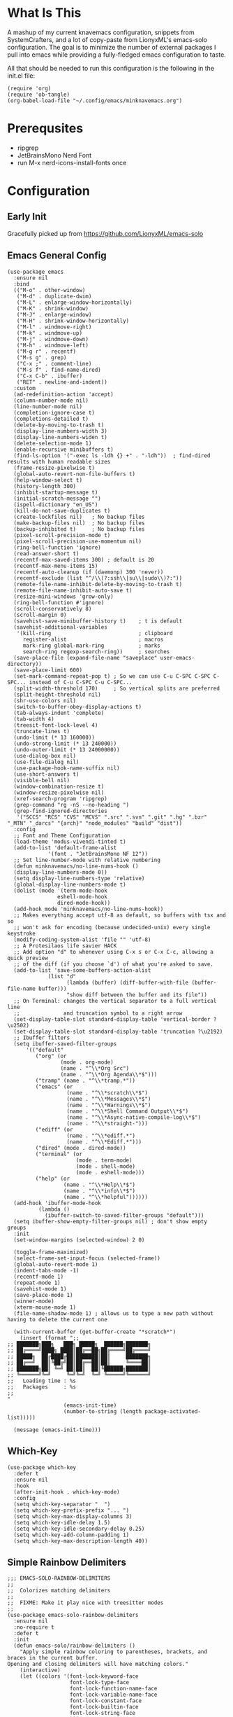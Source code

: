 * What Is This
A mashup of my current knavemacs configuration, snippets from SystemCrafters,
and a lot of copy-paste from LionyxML's emacs-solo configuration.  The goal is
to minimize the number of external packages I pull into emacs while providing a
fully-fledged emacs configuration to taste.

All that should be needed to run this configuration is the following in the
init.el file:

: (require 'org)
: (require 'ob-tangle)
: (org-babel-load-file "~/.config/emacs/minknavemacs.org")

* Prerequsites
- ripgrep
- JetBrainsMono Nerd Font
- run M-x nerd-icons-install-fonts once

* Configuration
** Early Init
Gracefully picked up from https://github.com/LionyxML/emacs-solo

** Emacs General Config
#+BEGIN_SRC elisp
  (use-package emacs
    :ensure nil
    :bind
    (("M-o" . other-window)
     ("M-d" . duplicate-dwim)
     ("M-L" . enlarge-window-horizontally)
     ("M-K" . shrink-window)
     ("M-J" . enlarge-window)
     ("M-H" . shrink-window-horizontally)
     ("M-l" . windmove-right)
     ("M-k" . windmove-up)
     ("M-j" . windmove-down)
     ("M-h" . windmove-left)
     ("M-g r" . recentf)
     ("M-s g" . grep)
     ("C-x ;" . comment-line)
     ("M-s f" . find-name-dired)
     ("C-x C-b" . ibuffer)
     ("RET" . newline-and-indent))
    :custom
    (ad-redefinition-action 'accept)
    (column-number-mode nil)
    (line-number-mode nil)
    (completion-ignore-case t)
    (completions-detailed t)
    (delete-by-moving-to-trash t)
    (display-line-numbers-width 3)
    (display-line-numbers-widen t)
    (delete-selection-mode 1)
    (enable-recursive minibuffers t)
    (find-ls-option '("-exec ls -ldh {} +" . "-ldh"))  ; find-dired results with human readable sizes
    (frame-resize-pixelwise t)
    (global-auto-revert-non-file-buffers t)
    (help-window-select t)
    (history-length 300)
    (inhibit-startup-message t)
    (initial-scratch-message "")
    (ispell-dictionary "en_US")
    (kill-do-not-save-duplicates t)
    (create-lockfiles nil)   ; No backup files
    (make-backup-files nil)  ; No backup files
    (backup-inhibited t)     ; No backup files
    (pixel-scroll-precision-mode t)
    (pixel-scroll-precision-use-momentum nil)
    (ring-bell-function 'ignore)
    (read-answer-short t)
    (recentf-max-saved-items 300) ; default is 20
    (recentf-max-menu-items 15)
    (recentf-auto-cleanup (if (daemonp) 300 'never))
    (recentf-exclude (list "^/\\(?:ssh\\|su\\|sudo\\)?:"))
    (remote-file-name-inhibit-delete-by-moving-to-trash t)
    (remote-file-name-inhibit-auto-save t)
    (resize-mini-windows 'grow-only)
    (ring-bell-function #'ignore)
    (scroll-conservatively 8)
    (scroll-margin 0)
    (savehist-save-minibuffer-history t)    ; t is default
    (savehist-additional-variables
     '(kill-ring                            ; clipboard
       register-alist                       ; macros
       mark-ring global-mark-ring           ; marks
       search-ring regexp-search-ring))     ; searches
    (save-place-file (expand-file-name "saveplace" user-emacs-directory))
    (save-place-limit 600)
    (set-mark-command-repeat-pop t) ; So we can use C-u C-SPC C-SPC C-SPC... instead of C-u C-SPC C-u C-SPC...
    (split-width-threshold 170)     ; So vertical splits are preferred
    (split-height-threshold nil)
    (shr-use-colors nil)
    (switch-to-buffer-obey-display-actions t)
    (tab-always-indent 'complete)
    (tab-width 4)
    (treesit-font-lock-level 4)
    (truncate-lines t)
    (undo-limit (* 13 160000))
    (undo-strong-limit (* 13 240000))
    (undo-outer-limit (* 13 24000000))
    (use-dialog-box nil)
    (use-file-dialog nil)
    (use-package-hook-name-suffix nil)
    (use-short-answers t)
    (visible-bell nil)
    (window-combination-resize t)
    (window-resize-pixelwise nil)
    (xref-search-program 'ripgrep)
    (grep-command "rg -nS --no-heading ")
    (grep-find-ignored-directories
     '("SCCS" "RCS" "CVS" "MCVS" ".src" ".svn" ".git" ".hg" ".bzr" "_MTN" "_darcs" "{arch}" "node_modules" "build" "dist"))
    :config
    ;; Font and Theme Configuration
    (load-theme 'modus-vivendi-tinted t)
    (add-to-list 'default-frame-alist
  			   '(font . "JetBrainsMono NF 12"))
    ;; Set line-number-mode with relative numbering
    (defun minknavemacs/no-line-nums-hook ()
  	(display-line-numbers-mode 0))
    (setq display-line-numbers-type 'relative)
    (global-display-line-numbers-mode t)
    (dolist (mode '(term-mode-hook
  				  eshell-mode-hook
  				  dired-mode-hook))
  	(add-hook mode 'minknavemacs/no-line-nums-hook))
    ;; Makes everything accept utf-8 as default, so buffers with tsx and so
    ;; won't ask for encoding (because undecided-unix) every single keystroke
    (modify-coding-system-alist 'file "" 'utf-8)
    ;; A Protesilaos life savier HACK
    ;; Add option "d" to whenever using C-x s or C-x C-c, allowing a quick preview
    ;; of the diff (if you choose `d') of what you're asked to save.
    (add-to-list 'save-some-buffers-action-alist
  		       (list "d"
  					 (lambda (buffer) (diff-buffer-with-file (buffer-file-name buffer)))
  					 "show diff between the buffer and its file"))
    ;; On Terminal: changes the vertical separator to a full vertical line
    ;;              and truncation symbol to a right arrow
    (set-display-table-slot standard-display-table 'vertical-border ?\u2502)
    (set-display-table-slot standard-display-table 'truncation ?\u2192)
    ;; Ibuffer filters
    (setq ibuffer-saved-filter-groups
  	    '(("default"
  	       ("org" (or
  				   (mode . org-mode)
  				   (name . "^\\*Org Src")
  				   (name . "^\\*Org Agenda\\*$")))
  	       ("tramp" (name . "^\\*tramp.*"))
  	       ("emacs" (or
  					 (name . "^\\*scratch\\*$")
  					 (name . "^\\*Messages\\*$")
  					 (name . "^\\*Warnings\\*$")
  					 (name . "^\\*Shell Command Output\\*$")
  					 (name . "^\\*Async-native-compile-log\\*$")
  					 (name . "^\\*straight-")))
  	       ("ediff" (or
  					 (name . "^\\*ediff.*")
  					 (name . "^\\*Ediff.*")))
  	       ("dired" (mode . dired-mode))
  	       ("terminal" (or
  						(mode . term-mode)
  						(mode . shell-mode)
  						(mode . eshell-mode)))
  	       ("help" (or
  					(name . "^\\*Help\\*$")
  					(name . "^\\*info\\*$")
  					(name . "^\\*helpful"))))))
    (add-hook 'ibuffer-mode-hook
  			(lambda ()
  		      (ibuffer-switch-to-saved-filter-groups "default")))
    (setq ibuffer-show-empty-filter-groups nil) ; don't show empty groups
    :init
    (set-window-margins (selected-window) 2 0)

    (toggle-frame-maximized)
    (select-frame-set-input-focus (selected-frame))
    (global-auto-revert-mode 1)
    (indent-tabs-mode -1)
    (recentf-mode 1)
    (repeat-mode 1)
    (savehist-mode 1)
    (save-place-mode 1)
    (winner-mode)
    (xterm-mouse-mode 1)
    (file-name-shadow-mode 1) ; allows us to type a new path without having to delete the current one

    (with-current-buffer (get-buffer-create "*scratch*")
      (insert (format ";;
  ;; ███████╗███╗   ███╗ █████╗  ██████╗███████╗
  ;; ██╔════╝████╗ ████║██╔══██╗██╔════╝██╔════╝
  ;; █████╗  ██╔████╔██║███████║██║     ███████╗
  ;; ██╔══╝  ██║╚██╔╝██║██╔══██║██║     ╚════██║
  ;; ███████╗██║ ╚═╝ ██║██║  ██║╚██████╗███████║
  ;; ╚══════╝╚═╝     ╚═╝╚═╝  ╚═╝ ╚═════╝╚══════╝
  ;;   Loading time : %s
  ;;   Packages     : %s
  ;;
  "
  					(emacs-init-time)
  					(number-to-string (length package-activated-list)))))

    (message (emacs-init-time)))
#+END_SRC

** Which-Key
#+BEGIN_SRC elisp
  (use-package which-key
    :defer t
    :ensure nil
    :hook
    (after-init-hook . which-key-mode)
    :config
    (setq which-key-separator "  ")
    (setq which-key-prefix-prefix "... ")
    (setq which-key-max-display-columns 3)
    (setq which-key-idle-delay 1.5)
    (setq which-key-idle-secondary-delay 0.25)
    (setq which-key-add-column-padding 1)
    (setq which-key-max-description-length 40))
#+END_SRC

** Simple Rainbow Delimiters
#+BEGIN_SRC elisp
  ;;; EMACS-SOLO-RAINBOW-DELIMITERS
  ;;
  ;;  Colorizes matching delimiters
  ;;
  ;;  FIXME: Make it play nice with treesitter modes
  ;;
  (use-package emacs-solo-rainbow-delimiters
    :ensure nil
    :no-require t
    :defer t
    :init
    (defun emacs-solo/rainbow-delimiters ()
      "Apply simple rainbow coloring to parentheses, brackets, and braces in the current buffer.
  Opening and closing delimiters will have matching colors."
      (interactive)
      (let ((colors '(font-lock-keyword-face
                      font-lock-type-face
                      font-lock-function-name-face
                      font-lock-variable-name-face
                      font-lock-constant-face
                      font-lock-builtin-face
                      font-lock-string-face
                      )))
        (font-lock-add-keywords
         nil
         `((,(rx (or "(" ")" "[" "]" "{" "}"))
            (0 (let* ((char (char-after (match-beginning 0)))
                      (depth (save-excursion
                               ;; Move to the correct position based on opening/closing delimiter
                               (if (member char '(?\) ?\] ?\}))
                                   (progn
                                     (backward-char) ;; Move to the opening delimiter
                                     (car (syntax-ppss)))
                                 (car (syntax-ppss)))))
                      (face (nth (mod depth ,(length colors)) ',colors)))
                 (list 'face face)))))))
      (font-lock-flush)
      (font-lock-ensure))

    (add-hook 'prog-mode-hook #'emacs-solo/rainbow-delimiters))
#+END_SRC

** Viper Configuration
#+BEGIN_SRC elisp
  (use-package viper
    :ensure nil
    :init
    (setq viper-mode t)
    (setq viper-inhibit-startup-message t)
    (setq viper-expert-level 5)
    (setq viper-want-ctl-h-help t)
    (setq viper-ex-style-editing nil)
    (setq viper-no-multiple-ESC nil)
    (setq viper-syntax-preference 'extended)
    (setq viper-vi-style-in-minibuffer nil)
    (require 'viper))

  ;; from emacs-solo repository
  (use-package emacs-solo-viper-extensions
    :ensure nil
    :no-require t
    :defer t
    :after viper
    :init
    (defun viper-operate-inside-delimiters (open close op)
      "Perform OP inside delimiters OPEN and CLOSE (e.g., (), {}, '', or \"\")."
      (save-excursion
        (search-backward (char-to-string open) nil t)
        (forward-char) ;; Move past the opening delimiter
        (let ((start (point)))
          (search-forward (char-to-string close) nil t)
          (backward-char) ;; Move back before the closing delimiter
          (pulse-momentary-highlight-region start (point))
          (funcall op start (point)))))

    ;; FIXME: works for most common cases, misses (  bla bla (bla) |cursor-here| )
    (defun viper-delete-inside-delimiters (open close)
      "Delete text inside delimiters OPEN and CLOSE, saving it to the kill ring."
      (interactive "cEnter opening delimiter: \ncEnter closing delimiter: ")
      (viper-operate-inside-delimiters open close 'kill-region))

    (defun viper-yank-inside-delimiters (open close)
      "Copy text inside delimiters OPEN and CLOSE to the kill ring."
      (interactive "cEnter opening delimiter: \ncEnter closing delimiter: ")
      (viper-operate-inside-delimiters open close 'kill-ring-save))

    (defun viper-delete-line-or-region ()
      "Delete the current line or the selected region in Viper mode.
        The deleted text is saved to the kill ring."
      (interactive)
      (if (use-region-p)
          ;; If a region is active, delete it
          (progn
        	  (pulse-momentary-highlight-region (region-beginning) (region-end))
        	  (run-at-time 0.1 nil 'kill-region (region-beginning) (region-end)))
        ;; Otherwise, delete the current line including its newline character
        (pulse-momentary-highlight-region (line-beginning-position) (line-beginning-position 2))
        (run-at-time 0.1 nil 'kill-region (line-beginning-position) (line-beginning-position 2))))

    (defun viper-yank-line-or-region ()
      "Yank the current line or the selected region and highlight the region."
      (interactive)
      (if (use-region-p)
        	;; If a region is selected, yank it
        	(progn
            (kill-ring-save (region-beginning) (region-end))  ;; Yank the region
            (pulse-momentary-highlight-region (region-beginning) (region-end)))
        ;; Otherwise, yank the current line
        (let ((start (line-beginning-position))
        		(end (line-end-position)))
        	(kill-ring-save start end)  ;; Yank the current line
        	(pulse-momentary-highlight-region start end))))

    (defun viper-delete-inner-word ()
      "Delete the current word under the cursor, handling edge cases."
      (interactive)
      (let ((bounds (bounds-of-thing-at-point 'word)))
        (if bounds
            (kill-region (car bounds) (cdr bounds))
          (message "No word under cursor"))))

    (defun viper-change-inner-word ()
      "Change the current word under the cursor, handling edge cases."
      (interactive)
      (viper-delete-inner-word)
      (viper-insert nil))

    (defun viper-yank-inner-word ()
      "Yank (copy) the current word under the cursor, handling edge cases."
      (interactive)
      (let ((bounds (bounds-of-thing-at-point 'word)))
        (pulse-momentary-highlight-region (car bounds) (cdr bounds))
        (if bounds
            (kill-ring-save (car bounds) (cdr bounds))
          (message "No word under cursor"))))

    (defun viper-delete-inner-compound-word ()
      "Delete the entire compound word under the cursor, including `-` and `_`."
      (interactive)
      (let ((bounds (viper-compound-word-bounds)))
        (if bounds
            (kill-region (car bounds) (cdr bounds))
          (message "No compound word under cursor"))))

    (defun viper-change-inner-compound-word ()
      "Change the entire compound word under the cursor, including `-` and `_`."
      (interactive)
      (viper-delete-inner-compound-word)
      (viper-insert nil))

    (defun viper-yank-inner-compound-word ()
      "Yank the entire compound word under the cursor into the kill ring."
      (interactive)
      (let ((bounds (viper-compound-word-bounds)))
        (pulse-momentary-highlight-region (car bounds) (cdr bounds))
        (if bounds
            (kill-ring-save (car bounds) (cdr bounds))
          (message "No compound word under cursor"))))

    (defun viper-compound-word-bounds ()
      "Get the bounds of a compound word under the cursor.
      A compound word includes letters, numbers, `-`, and `_`."
      (save-excursion
        (let* ((start (progn
                        (skip-chars-backward "a-zA-Z0-9_-")
                        (point)))
               (end (progn
                      (skip-chars-forward "a-zA-Z0-9_-")
                      (point))))
          (when (< start end) (cons start end)))))

    (defun viper-visual-select-line ()
  	"Start visual selection from the beginning of the current line."
  	(interactive)
  	(set-mark (line-beginning-position)))

    (defun minknavemacs/jump-back-to-mark ()
  	"Interactive function that attempts to move the cursor to the previously set mark."
  	(interactive)
  	(setq current-prefix-arg '(4)) ; C-u
  	(call-interactively 'set-mark-command))


    (defun minknavemacs/org-quick-time-stamp-inactive ()
  	"Insert an inactive time stamp of the current time without user prompt"
  	(interactive)
  	(let ((current-prefix-arg '(16)))
  	  (call-interactively 'org-time-stamp-inactive))
  	(insert " "))

    ;; https://www.reddit.com/r/emacs/comments/r7l3ar/how_do_you_scroll_half_a_page/
    (defun minknavemacs/scroll-down-half-page ()
  	"scroll down half a page while keeping the cursor centered" 
  	(interactive)
  	(let ((ln (line-number-at-pos (point)))
  		  (lmax (line-number-at-pos (point-max))))
  	  (cond ((= ln 1) (move-to-window-line nil))
  			((= ln lmax) (recenter (window-end)))
  			(t (progn
  				 (move-to-window-line -1)
  				 (recenter))))))

    (defun minknavemacs/scroll-up-half-page ()
  	"scroll up half a page while keeping the cursor centered"
  	(interactive)
  	(let ((ln (line-number-at-pos (point)))
  		  (lmax (line-number-at-pos (point-max))))
  	  (cond ((= ln 1) nil)
  			((= ln lmax) (move-to-window-line nil))
  			(t (progn
  				 (move-to-window-line 0)
  				 (recenter))))))

    ;; Delete inside delimiters
    (define-key viper-vi-global-user-map (kbd "di(") (lambda () (interactive) (viper-delete-inside-delimiters ?\( ?\))))
    (define-key viper-vi-global-user-map (kbd "dib") (lambda () (interactive) (viper-delete-inside-delimiters ?\( ?\))))
    (define-key viper-vi-global-user-map (kbd "di{") (lambda () (interactive) (viper-delete-inside-delimiters ?{ ?})))
    (define-key viper-vi-global-user-map (kbd "di\"") (lambda () (interactive) (viper-delete-inside-delimiters ?\" ?\")))
    (define-key viper-vi-global-user-map (kbd "di'") (lambda () (interactive) (viper-delete-inside-delimiters ?' ?')))

    ;; Yank inside delimiters
    (define-key viper-vi-global-user-map (kbd "yi(") (lambda () (interactive) (viper-yank-inside-delimiters ?\( ?\))))
    (define-key viper-vi-global-user-map (kbd "yi{") (lambda () (interactive) (viper-yank-inside-delimiters ?{ ?})))
    (define-key viper-vi-global-user-map (kbd "yi\"") (lambda () (interactive) (viper-yank-inside-delimiters ?\" ?\")))
    (define-key viper-vi-global-user-map (kbd "yi'") (lambda () (interactive) (viper-yank-inside-delimiters ?' ?')))

    ;; Delete/Yank current line or region
    (define-key viper-vi-global-user-map (kbd "dd") 'viper-delete-line-or-region)
    (define-key viper-vi-global-user-map (kbd "yy") 'viper-yank-line-or-region)
    
    ;; Delete/Yank current word
    (define-key viper-vi-global-user-map (kbd "diw") 'viper-delete-inner-word)
    (define-key viper-vi-global-user-map (kbd "yiw") 'viper-yank-inner-word)
    (define-key viper-vi-global-user-map (kbd "ciw") 'viper-change-inner-word)
    (define-key viper-vi-global-user-map (kbd "diW") 'viper-delete-inner-compound-word)
    (define-key viper-vi-global-user-map (kbd "yiW") 'viper-yank-inner-compound-word)
    (define-key viper-vi-global-user-map (kbd "ciW") 'viper-change-inner-compound-word)

    ;; visual select commands 
    (define-key viper-vi-global-user-map (kbd "v") 'set-mark-command)
    (define-key viper-vi-global-user-map (kbd "V") 'viper-visual-select-line)

    ;; incorporate Avy package
    (define-key viper-vi-global-user-map (kbd "m") 'avy-goto-char-timer)

    ;; better scrolling commands
    (define-key viper-vi-global-user-map (kbd "J") 'minknavemacs/scroll-down-half-page)   
    (define-key viper-vi-global-user-map (kbd "K") 'minknavemacs/scroll-up-half-page)

    ;; Go, Jump, Shift, extended commands
    (define-key viper-vi-global-user-map (kbd "g g") 'keyboard-quit)   
    (define-key viper-vi-global-user-map (kbd "g v") 'minknavemacs/jump-back-to-mark)
    (define-key viper-vi-global-user-map (kbd "g u") 'universal-argument)

    ;; Z Commands, shift views and manage splits
    (define-key viper-vi-global-user-map (kbd "z t") 'viper-line-to-top)
    (define-key viper-vi-global-user-map (kbd "z z") 'viper-line-to-middle)
    (define-key viper-vi-global-user-map (kbd "z b") 'viper-line-to-bottom)
    (define-key viper-vi-global-user-map (kbd "z x") 'delete-other-windows)
    (define-key viper-vi-global-user-map (kbd "z c") 'delete-window)
    (define-key viper-vi-global-user-map (kbd "z s") 'split-window-below)
    (define-key viper-vi-global-user-map (kbd "z v") 'split-window-right)
    (define-key viper-vi-global-user-map (kbd "z h") 'windmove-left)
    (define-key viper-vi-global-user-map (kbd "z j") 'windmove-down)
    (define-key viper-vi-global-user-map (kbd "z k") 'windmove-up)
    (define-key viper-vi-global-user-map (kbd "z l") 'windmove-right)

    ;; "Quick" Menus start with prefix SPC
    (define-key viper-vi-global-user-map (kbd "SPC SPC") 'switch-to-buffer)
    (define-key viper-vi-global-user-map (kbd "SPC k") 'kill-current-buffer)
    (define-key viper-vi-global-user-map (kbd "SPC b k") 'kill-buffer)
    (define-key viper-vi-global-user-map (kbd "SPC b i") 'ibuffer)

    (define-key viper-vi-global-user-map (kbd "SPC o a") 'org-agenda)
    (define-key viper-vi-global-user-map (kbd "SPC o c") 'org-capture)
    (define-key viper-vi-global-user-map (kbd "SPC o l") 'org-store-link)
    (define-key viper-vi-global-user-map (kbd "SPC o t") 'minknavemacs/org-quick-time-stamp-inactive)

    (define-key viper-vi-global-user-map (kbd "SPC x s") 'save-buffer)
    (define-key viper-vi-global-user-map (kbd "SPC x d") 'dired-jump)
    (define-key viper-vi-global-user-map (kbd "SPC x f") 'find-file)
    (define-key viper-vi-global-user-map (kbd "SPC x c") 'save-buffers-kill-terminal))
#+END_SRC

** Mode Line Configuration
#+BEGIN_SRC elisp
  (use-package minknavemacs-mode-line
    :ensure nil
    :no-require t
    :defer t
    :init
    ;; ------------MODELINE FACES
    (defface minknavemacs/modeline-faces-vipermode
    	'((t :foreground "#cccccc"
    		 ))
    	"Default Face"
    	:group 'minknavemacs/mode-line-faces)

    
    (defface minknavemacs/modeline-faces-readonly
    	'((t :foreground "#cccccc"
    		 ))
    	"Default Face"
    	:group 'minknavemacs/mode-line-faces)

    
    (defface minknavemacs/modeline-faces-modified
    	'((t :foreground "#cccccc"
    		 ))
    	"Default Face"
    	:group 'minknavemacs/mode-line-faces)

    (defface minknavemacs/modeline-faces-kmacrorec
    	'((t :foreground "#cccccc"
    		 ))
    	"Default Face"
    	:group 'minknavemacs/mode-line-faces)
    
    ;; ------------MODELINE MODULES

    ;; modeline module: viper indicator
    (defvar-local minknavemacs/modeline-viper-indicator
    	  '(:eval
    		(when (mode-line-window-selected-p)
    		  (propertize (minknavemacs/return-viper-state) 'face 'minknavemacs/modeline-faces-vipermode)))
    	"Modeline module to show Viper / Emacs state indicator.")

    ;; modeline module: readonly indicator
    (defvar-local minknavemacs/modeline-readonly-indicator
        '(:eval
    		(when buffer-read-only
            (propertize "" 'face 'minknavemacs/modeline-faces-readonly)))
    	"Modeline module to provide a readonly indicator for appropriate buffers")

    ;; modeline module: modified indicator
    (defvar-local minknavemacs/modeline-modified-indicator
        '(:eval
    		(when (buffer-modified-p)
            (propertize "" 'face 'minknavemacs/modeline-faces-modified)))
    	"Modeline module to provide a modified indicator for appropriate buffers")

    ;; modeline module: buffer name
    (defvar-local minknavemacs/modeline-bufname
    	  '(:eval
    		(propertize (buffer-name) 'help-echo (buffer-file-name)))
    	"Modeline module to provide the buffer name.")

    ;; modeline module: major mode icon
    (defvar-local minknavemacs/modeline-major-mode-icon
        '(:eval
  		(when (mode-line-window-selected-p)
            (nerd-icons-icon-for-mode major-mode)))
  	"Modeline module to provide an icon based on the major mode.")

    ;; modeline module: major mode name
    (defvar-local minknavemacs/modeline-major-mode-name
      '(:eval
        (when (mode-line-window-selected-p)
          mode-name))
    "Modeline module to provide major mode name.")

    ;; modeline module: right display
    (defvar-local minknavemacs/modeline-right-display
    	  '(""
    		" L%l:C%c "
    		"[%p]")
    	"Modeline module ot provide minimal modeline info aligned right.")

    ;; modeline module: kmacro record indicator
    (defvar-local minknavemacs/modeline-kmacro-indicator
    	  '(:eval
    		(when defining-kbd-macro
            (propertize " (󰑋 MACRO)" 'face 'minknavemacs/modeline-faces-kmacrorec)))
    	"Modeline module to provide an indicator for when recording kmacros")

    
    ;; ------------MODELINE PREPARE VARIABLES
    (dolist (construct '(minknavemacs/modeline-viper-indicator
  					   minknavemacs/modeline-readonly-indicator
    					   minknavemacs/modeline-modified-indicator
    					   minknavemacs/modeline-bufname
  					   minknavemacs/modeline-major-mode-icon
  					   minknavemacs/modeline-major-mode-name
    					   minknavemacs/modeline-right-display
    					   minknavemacs/modeline-kmacro-indicator))
    	(put construct 'risky-local-variable t)) ;; required for modeline local vars
    

    ;; ------------MODELINE FUNCTIONS
    (defun minknavemacs/modeline-fill-for-alignment ()
    	"Modeline module to provide filler space until right-aligned items are added to modeline."
    	(let ((r-length (length (concat (format-mode-line minknavemacs/modeline-right-display) (format-mode-line minknavemacs/modeline-kmacro-indicator)) )))
        (propertize " "
                    'display `(space :align-to (- right ,r-length)))))
    
    (defun minknavemacs/return-viper-state ()
  	"Returns the current viper state, or a default string if void."
  	(interactive)
  	(if (not (boundp 'viper-mode-string))
  		(setq viper-mode-string "<X> "))
  	(format-mode-line 'viper-mode-string))


    ;; ------------MODELINE CONSTRUCTION
    (setq-default mode-line-format
    				'("%e"
    				  " "
    				  minknavemacs/modeline-viper-indicator
    				  mode-line-front-space
    				  minknavemacs/modeline-readonly-indicator
    				  " "
    				  minknavemacs/modeline-modified-indicator
    				  " "
    				  minknavemacs/modeline-bufname
    				  " "
    				  minknavemacs/modeline-major-mode-icon
    				  " "
    				  minknavemacs/modeline-major-mode-name
    				  (:eval (minknavemacs/modeline-fill-for-alignment))
    				  minknavemacs/modeline-right-display
    				  minknavemacs/modeline-kmacro-indicator))
    )
#+END_SRC

** Org Mode Configuration
#+BEGIN_SRC elisp
  (use-package org
    :config
    (setf (cdr (rassoc 'find-file-other-window org-link-frame-setup)) 'find-file) ; open links in same buffer
    (setq org-agenda-files (list "~/Documents/org" "~/Documents/org/workstreams"))
    (setq org-agenda-todo-list-sublevels nil) ;; only want to see top level TODOs in global list
    (setq org-stuck-projects '("+TODO=\"ACTION\"" ("NEXT")))
    (setq org-refile-targets '((org-agenda-files :level . 1)))
    (setq org-todo-keywords
          '((sequence "BACKLOG(b)" "TODO(t)" "ACTION(a)" "NEXT(x)" "WAITING(w@)" "|" "DONE(d!)" "CANCELLED(c)")
            (sequence "NOTICE(n)" "|" "RESOLVED(r@)")
            ))
    (setq org-todo-keywoard-faces
          '(("TODO" . "green")
            ("BACKLOG" . "red")
            ("ACTION" . "purple")
            ("NEXT" . "green")
            ("WAITING" . "yellow")
            ("DONE" . "blue")
            ("CANCELLED" . "blue")
            ("NOTICE" . org-warning)
            ("RESOLVED" . "green")
            ))

    ;; custom agenda views
    (setq org-agenda-custom-commands
          '(
            ("d" "Todo Dashboard"
             (
              (agenda "" ((org-deadline-warning-days 7)))
              (todo "NOTICE" ((org-agenda-overriding-header "Today's Notices")))
              (tags "-@step+TODO=\"TODO\"-SCHEDULED={.+}|+@step+TODO=\"NEXT\""
                         ((org-agenda-overriding-header "Today's Open TODOs")))
              (stuck "" ((org-agenda-overriding-header "Stuck Actions")))
              (todo "ACTION" ((org-agenda-overriding-header "In-Progress Actions")))
              (todo "WAITING" ((org-agenda-overriding-header "Items Being Waited On")))
              ))
            ))

    ;; capture templates
    (setq org-capture-templates
          '(
            ("n" "Post Notice" entry (file+olp "~/Documents/org/notice.org" "Notices")
             "* NOTICE %?\n- %U Notice Created" :empty-lines 1)

            ("t" "New Todo" entry (file+olp "~/Documents/org/inbox.org" "TODOs")
             "* TODO %i%?")

            ("T" "New Scheduled Todo" entry (file+olp "~/Documents/org/tickler.org" "Scheduled TODOs")
             "* TODO %i%?")

            ("m" "Meeting Notes" entry (file+olp "~/Documents/org/inbox.org" "Meeting Notes")
             "* %t %^{Enter Meeting Title}\n** Attendees\n*** \n** Notes\n*** \n** Action Items\n*** TODO " :tree-type week :clock-in t :clock-resume t :empty-lines 0)
            ))
    )
#+END_SRC

** External Packages
I try to limit the inclusion of external packages, but will not shy away from
using them if they provide a bespoke benefit to my configuration or usage of
Emacs in general.

*** Package Configuration
#+BEGIN_SRC elisp
  ;; define package sources and config
  (require 'package)
  (setq package-archives '(("melpa" . "https://melpa.org/packages/")
  		     ("org" . "https://orgmode.org/elpa/")
  		     ("elpa" . "https://elpa.gnu.org/packages/")
  		     ))
  (package-initialize)
  (unless package-archive-contents
    (package-refresh-contents))

  ;; use-package setup
  (unless (package-installed-p 'use-package)
    (package-install 'use-package))
  (require 'use-package)
#+END_SRC

*** Vertico Completions
#+BEGIN_SRC elisp
  ;; PURPOSE: minimal completion system in the likes of helm and ivy
  (use-package vertico
    :ensure t
    :bind (:map vertico-map
                ("C-j" . vertico-next)
                ("C-k" . vertico-previous)
                ("C-f" . vertico-exit)
                :map minibuffer-local-map
                ("C-h" . backward-kill-word))
    :custom
    (vertico-cycle t)
    :init
    (vertico-mode))

  ;; PURPOSE: built in emacs package that works with vertico, show recent completion selections used
  (use-package savehist
    :ensure t
    :init
    (savehist-mode))

  ;; PURPOSE: provides extra metadata in margins of vertico completions
  (use-package marginalia
    :ensure t
    :after vertico
    :custom
    (marginalia-annotators '(marginalia-annotators-heavy marginalia-annotators-light nil))
    :init
    (marginalia-mode))

  ;; PURPOSE: provides and orderless algorithm for fuzzy finding
  (use-package orderless
    :ensure t
    :custom
    (completion-styles '(orderless basic))
    (completion-category-overrides '((file (styles basic partial-completion)))))
#+END_SRC

*** Nerd Icons
I use nerd icons to leverage the full capabilities of the fonts I choose to use
in both the terminal as well as GUI Emacs. Alongside the base package, I use
some other companion packages to add some visual eyecandy to various places.
#+BEGIN_SRC elisp
  ;; PACKAGE: nerd-icons
  ;; PURPOSE: fancy icons in GUI and terminal emacs
  (use-package nerd-icons
    :ensure t
    )

  ;; PACKAGE: nerd-icons-completion
  ;; PURPOSE: fancy icons in completion buffers
  (use-package nerd-icons-completion
    :ensure t
    :after vertico marginalia nerd-icons
    :config
    (nerd-icons-completion-mode)
    (add-hook 'marginalia-mode-hook #'nerd-icons-completion-marginalia-setup))

  ;; PACKAGE: nerd-icons-dired
  ;; PURPOSE: fancy icons in dired buffers
  (use-package nerd-icons-dired
    :ensure t
    :init (add-hook 'dired-mode-hook #'nerd-icons-dired-mode))

  ;; PACKAGE: nerd-icons-ibuffer
  ;; PURPOSE: fancy icons in ibuffer
  (use-package nerd-icons-ibuffer
    :ensure t
    :init (add-hook 'ibuffer-mode-hook #'nerd-icons-ibuffer-mode))
#+END_SRC

*** Avy Jump to Point
#+BEGIN_SRC elisp
  ;; Install Avy - jump to location based on char decision tree
  (use-package avy
    :ensure t
    :config
    ;; define an avy action to kill a while line based on a selection
    ;; (see https://karthinks.com/software/avy-can-do-anything/)
    (defun avy-action-kill-whole-line (pt)
      (save-excursion
  	(goto-char pt)
  	(kill-whole-line))
      (select-window
       (cdr
  	(ring-ref avy-ring 0)))
      t)

    ;; add custom avy actions to the action dispatcher
    (setf (alist-get ?K avy-dispatch-alist) 'avy-action-kill-whole-line
  		)
    )
#+END_SRC
